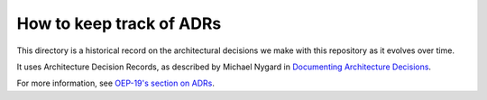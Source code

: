 How to keep track of ADRs
#########################

This directory is a historical record on the architectural decisions we make with this repository as it evolves over time.

It uses Architecture Decision Records, as described by Michael Nygard in `Documenting Architecture Decisions`_.

For more information, see `OEP-19's section on ADRs`_.

.. _Documenting Architecture Decisions: https://cognitect.com/blog/2011/11/15/documenting-architecture-decisions
.. _OEP-19's section on ADRs: https://open-edx-proposals.readthedocs.io/en/latest/best-practices/oep-0019-bp-developer-documentation.html#adrs
